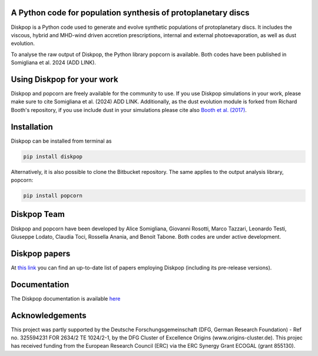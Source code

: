 A Python code for population synthesis of protoplanetary discs
----------------------------------------------------------------


Diskpop is a Python code used to generate and evolve synthetic populations of protoplanetary discs. It includes the viscous, hybrid and MHD-wind driven accretion prescriptions, internal and external photoevaporation, as well as dust evolution.

To analyse the raw output of Diskpop, the Python library popcorn is available. Both codes have been published in Somigliana et al. 2024 (ADD LINK).


Using Diskpop for your work
----------------------------

Diskpop and popcorn are freely available for the community to use. If you use Diskpop simulations in your work, please make sure to cite Somigliana et al. (2024) ADD LINK. Additionally, as the dust evolution module is forked from Richard Booth's repository, if you use include dust in your simulations please cite also `Booth et al. (2017) <https://ui.adsabs.harvard.edu/abs/2017MNRAS.469.3994B/abstract>`_.


Installation
-------------

Diskpop can be installed from terminal as

.. code::

	pip install diskpop

Alternatively, it is also possible to clone the Bitbucket repository. The same applies to the output analysis library, popcorn:

.. code::

	pip install popcorn


Diskpop Team
-------------

Diskpop and popcorn have been developed by Alice Somigliana, Giovanni Rosotti, Marco Tazzari, Leonardo Testi, Giuseppe Lodato, 
Claudia Toci, Rossella Anania, and Benoit Tabone. Both codes are under active development.


Diskpop papers
---------------

At `this link <https://ui.adsabs.harvard.edu/user/libraries/OgnSMEn2QJ-bQamef0f7TA>`_ you can find an up-to-date list of papers employing Diskpop (including its pre-release versions).

Documentation
--------------

The Diskpop documentation is available `here <https://alicesomigliana.github.io/diskpop-docs/index.html>`_


Acknowledgements
------------------

This project was partly supported by the Deutsche Forschungsgemeinschaft (DFG, German Research Foundation) - Ref no. 325594231 FOR 2634/2 TE 1024/2-1, by the DFG Cluster of Excellence Origins (www.origins-cluster.de). This projec has received funding from the European Research Council (ERC) via the ERC Synergy Grant ECOGAL (grant 855130).